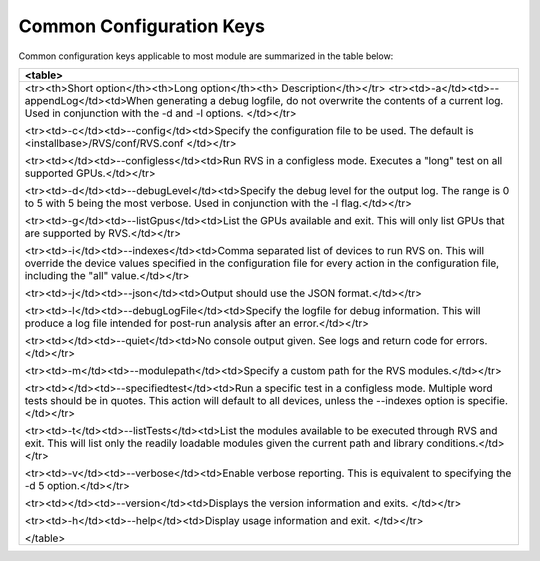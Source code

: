 


Common Configuration Keys
--------------------------

Common configuration keys applicable to most module are summarized in the table below:

+----------------------------------------------------------------------------------+
| <table>                                                                          |
+==================================================================================+
| <tr><th>Short option</th><th>Long option</th><th> Description</th></tr>          |
| <tr><td>-a</td><td>\-\-appendLog</td><td>When generating a debug logfile,        |
| do not overwrite the contents                                                    |
| of a current log. Used in conjunction with the -d and -l options.                |
| </td></tr>                                                                       |
|                                                                                  |
| <tr><td>-c</td><td>\-\-config</td><td>Specify the configuration file to be used. |
| The default is \<installbase\>/RVS/conf/RVS.conf                                 |
| </td></tr>                                                                       |
|                                                                                  |
| <tr><td></td><td>\-\-configless</td><td>Run RVS in a configless mode.            |
| Executes a "long" test on all supported GPUs.</td></tr>                          |
|                                                                                  |
| <tr><td>-d</td><td>\-\-debugLevel</td><td>Specify the debug level for the output |
| log. The range is 0 to 5 with 5 being the most verbose.                          |
| Used in conjunction with the -l flag.</td></tr>                                  |
|                                                                                  |
| <tr><td>-g</td><td>\-\-listGpus</td><td>List the GPUs available and exit.        |
| This will only list GPUs that are supported by RVS.</td></tr>                    |
|                                                                                  |
| <tr><td>-i</td><td>\-\-indexes</td><td>Comma separated list of  devices to run   |
| RVS on. This will override the device values specified in the configuration file |
| for every action in the configuration file, including the "all" value.</td></tr> |
|                                                                                  |
| <tr><td>-j</td><td>\-\-json</td><td>Output should use the JSON format.</td></tr> |
|                                                                                  |
| <tr><td>-l</td><td>\-\-debugLogFile</td><td>Specify the logfile for debug        |
| information. This will produce a log file intended for post-run analysis after   |
| an error.</td></tr>                                                              |
|                                                                                  |
| <tr><td></td><td>\-\-quiet</td><td>No console output given. See logs and return  |
| code for errors.</td></tr>                                                       |
|                                                                                  |
| <tr><td>-m</td><td>\-\-modulepath</td><td>Specify a custom path for the RVS      |
| modules.</td></tr>                                                               |
|                                                                                  |
| <tr><td></td><td>\-\-specifiedtest</td><td>Run a specific test in a configless   |
| mode. Multiple word tests should be in quotes. This action will default to all   |
| devices, unless the \-\-indexes option is specifie.</td></tr>                    |
|                                                                                  |
| <tr><td>-t</td><td>\-\-listTests</td><td>List the modules available to be        |
| executed through RVS and exit. This will list only the readily loadable modules  |
| given the current path and library conditions.</td></tr>                         |
|                                                                                  |
| <tr><td>-v</td><td>\-\-verbose</td><td>Enable verbose reporting. This is         |
| equivalent to specifying the -d 5 option.</td></tr>                              |
|                                                                                  |
| <tr><td></td><td>\-\-version</td><td>Displays the version information and exits. |
| </td></tr>                                                                       |
|                                                                                  |
| <tr><td>-h</td><td>\-\-help</td><td>Display usage information and exit.          |
| </td></tr>                                                                       |
|                                                                                  |
| </table>                                                                         |
+----------------------------------------------------------------------------------+
